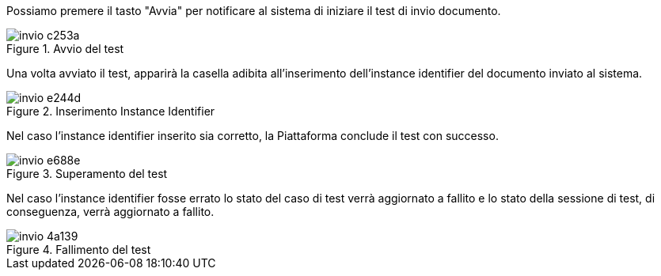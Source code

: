 Possiamo premere il tasto "Avvia" per notificare al sistema di iniziare il test di invio documento.

.Avvio del test
image::invio-c253a.png[align=center]

Una volta avviato il test, apparirà la casella adibita all’inserimento dell’instance identifier del documento inviato al sistema.

.Inserimento Instance Identifier
image::invio-e244d.png[align=center]

Nel caso l’instance identifier inserito sia corretto, la Piattaforma conclude il test con successo.

.Superamento del test
image::invio-e688e.png[align=center]

Nel caso l'instance identifier fosse errato lo stato del caso di test verrà aggiornato a fallito e lo stato della sessione di test, di conseguenza, verrà aggiornato a fallito.

.Fallimento del test
image::invio-4a139.png[align=center]
